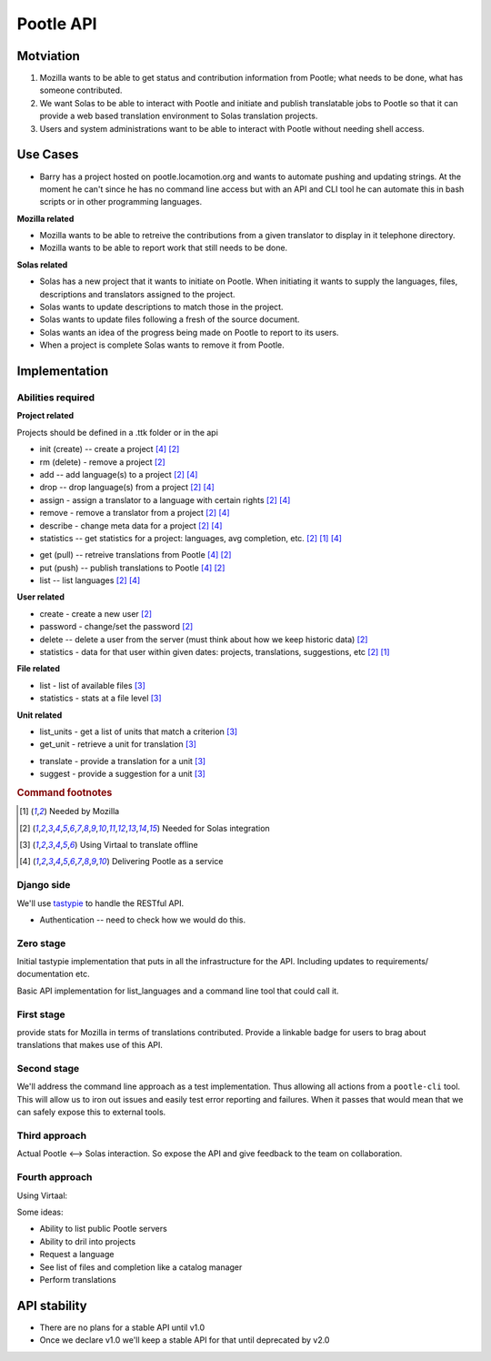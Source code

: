 Pootle API
~~~~~~~~~~

Motviation
==========
#. Mozilla wants to be able to get status and contribution information from
   Pootle; what needs to be done, what has someone contributed.
#. We want Solas to be able to interact with Pootle and initiate and publish
   translatable jobs to Pootle so that it can provide a web based translation
   environment to Solas translation projects.
#. Users and system administrations want to be able to interact with Pootle
   without needing shell access.

Use Cases
=========
* Barry has a project hosted on pootle.locamotion.org and wants to automate
  pushing and updating strings.  At the moment he can't since he has no command
  line access but with an API and CLI tool he can automate this in bash scripts
  or in other programming languages.

**Mozilla related**

* Mozilla wants to be able to retreive the contributions from a given
  translator to display in it telephone directory.
* Mozilla wants to be able to report work that still needs to be done.

**Solas related**

* Solas has a new project that it wants to initiate on Pootle.  When initiating
  it wants to supply the languages, files, descriptions and translators
  assigned to the project.
* Solas wants to update descriptions to match those in the project.
* Solas wants to update files following a fresh of the source document.
* Solas wants an idea of the progress being made on Pootle to report to its
  users.
* When a project is complete Solas wants to remove it from Pootle.

Implementation
==============

Abilities required
------------------

**Project related**

Projects should be defined in a .ttk folder or in the api

* init (create) -- create a project [#saas]_ [#solas]_
* rm (delete) - remove a project [#solas]_
* add -- add language(s) to a project [#solas]_  [#saas]_
* drop -- drop language(s) from a project [#solas]_  [#saas]_
* assign - assign a translator to a language with certain rights [#solas]_  [#saas]_
* remove - remove a translator from a project [#solas]_  [#saas]_
* describe - change meta data for a project [#solas]_  [#saas]_
* statistics -- get statistics for a project: languages, avg completion, etc. [#solas]_ [#moz]_  [#saas]_

.. Should we call get and put, push and pull to match DVCS semantics?

* get (pull) -- retreive translations from Pootle [#saas]_ [#solas]_
* put (push) -- publish translations to Pootle [#saas]_ [#solas]_
* list -- list languages [#solas]_ [#saas]_

**User related**

* create - create a new user [#solas]_
* password - change/set the password [#solas]_
* delete -- delete a user from the server (must think about how we keep historic
  data) [#solas]_
* statistics - data for that user within given dates: projects, translations,
  suggestions, etc [#solas]_ [#moz]_

**File related**

* list - list of available files [#virtaal]_
* statistics - stats at a file level [#virtaal]_

**Unit related**

.. The names don't feel right

* list_units - get a list of units that match a criterion [#virtaal]_
* get_unit - retrieve a unit for translation [#virtaal]_

.. The following two could be the same just different modes or rights.

* translate - provide a translation for a unit [#virtaal]_
* suggest - provide a suggestion for a unit [#virtaal]_

.. rubric:: Command footnotes

.. [#moz] Needed by Mozilla
.. [#solas] Needed for Solas integration
.. [#virtaal] Using Virtaal to translate offline
.. [#saas] Delivering Pootle as a service


Django side
-----------
We'll use `tastypie <http://tastypieapi.org/>`_ to handle the RESTful API.

- Authentication -- need to check how we would do this.

Zero stage
----------
Initial tastypie implementation that puts in all the infrastructure for the
API.  Including updates to requirements/ documentation etc.

Basic API implementation for list_languages and a command line tool that could
call it.

First stage
-----------
provide stats for Mozilla in terms of translations contributed. Provide a
linkable badge for users to brag about translations that makes use of this API.

Second stage
------------
We'll address the command line approach as a test implementation.  Thus
allowing all actions from a ``pootle-cli`` tool.  This will allow us to iron
out issues and easily test error reporting and failures. When it passes that
would mean that we can safely expose this to external tools.

Third approach
--------------
Actual Pootle <--> Solas interaction.  So expose the API and give feedback to
the team on collaboration.

Fourth approach
---------------
Using Virtaal:

Some ideas:

* Ability to list public Pootle servers
* Ability to dril into projects
* Request a language
* See list of files and completion like a catalog manager
* Perform translations

API stability
=============
* There are no plans for a stable API until v1.0
* Once we declare v1.0 we'll keep a stable API for that until deprecated by v2.0
